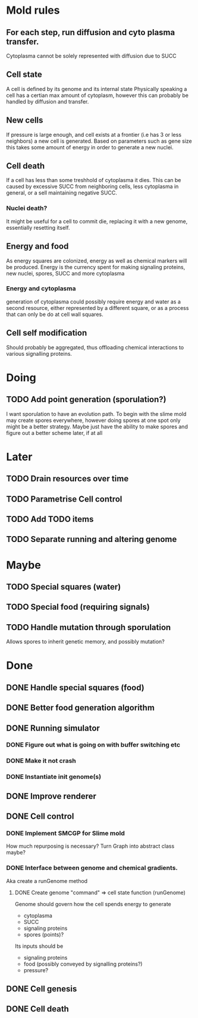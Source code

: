 * Mold rules
** For each step, run diffusion and cyto plasma transfer.
   Cytoplasma cannot be solely represented with diffusion due to SUCC
   
** Cell state
   A cell is defined by its genome and its internal state
   Physically speaking a cell has a certian max amount of cytoplasm, however this can probably be 
   handled by diffusion and transfer.

** New cells
   If pressure is large enough, and cell exists at a frontier (i.e has 3 or less neighbors)
   a new cell is generated. Based on parameters such as gene size this takes some amount of
   energy in order to generate a new nuclei.
   
** Cell death
   If a cell has less than some treshhold of cytoplasma it dies. This can be caused by excessive
   SUCC from neighboring cells, less cytoplasma in general, or a sell maintaining negative SUCC.

*** Nuclei death? 
    It might be useful for a cell to commit die, replacing it with a new genome, essentially
    resetting itself.
   
** Energy and food
   As energy squares are colonized, energy as well as chemical markers will be produced.
   Energy is the currency spent for making signaling proteins, new nuclei, spores, SUCC and
   more cytoplasma 
*** Energy and cytoplasma
    generation of cytoplasma could possibly require energy and water as a second resource, either
    represented by a different square, or as a process that can only be do at cell wall squares.
    
** Cell self modification
   Should probably be aggregated, thus offloading chemical interactions to various signalling proteins.
    
* Doing
** TODO Add point generation (sporulation?)
   I want sporulation to have an evolution path.
   To begin with the slime mold may create spores everywhere,
   however doing spores at one spot only might be a better strategy.
   Maybe just have the ability to make spores and figure out a better scheme later, if at all
* Later
** TODO Drain resources over time
** TODO Parametrise Cell control
** TODO Add TODO items
** TODO Separate running and altering genome
* Maybe
** TODO Special squares (water)
** TODO Special food (requiring signals)
** TODO Handle mutation through sporulation
   Allows spores to inherit genetic memory, and possibly mutation?
* Done
** DONE Handle special squares (food)
** DONE Better food generation algorithm
** DONE Running simulator
*** DONE Figure out what is going on with buffer switching etc
*** DONE Make it not crash
*** DONE Instantiate init genome(s)
** DONE Improve renderer
** DONE Cell control
*** DONE Implement SMCGP for Slime mold
    How much repurposing is necessary?
    Turn Graph into abstract class maybe?

*** DONE Interface between genome and chemical gradients.
    Aka create a runGenome method

**** DONE Create genome "command" => cell state function (runGenome)
     Genome should govern how the cell spends energy to generate
     + cytoplasma
     + SUCC
     + signaling proteins
     + spores (points)?

     Its inputs should be
     + signaling proteins
     + food (possibly conveyed by signalling proteins?)
     + pressure?
   
** DONE Cell genesis
** DONE Cell death
